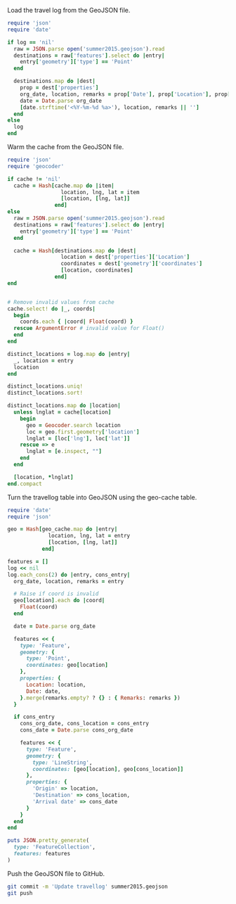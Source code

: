 Load the travel log from the GeoJSON file.

#+BEGIN_SRC ruby :var log=log
require 'json'
require 'date'

if log == 'nil'
  raw = JSON.parse open('summer2015.geojson').read
  destinations = raw['features'].select do |entry|
    entry['geometry']['type'] == 'Point'
  end

  destinations.map do |dest|
    prop = dest['properties']
    org_date, location, remarks = prop['Date'], prop['Location'], prop['Remarks']
    date = Date.parse org_date
    [date.strftime('<%Y-%m-%d %a>'), location, remarks || '']
  end
else
  log
end
#+END_SRC

#+NAME: log
#+RESULTS:

Warm the cache from the GeoJSON file.

#+BEGIN_SRC ruby :var log=log cache=geo-cache
require 'json'
require 'geocoder'

if cache != 'nil'
  cache = Hash[cache.map do |item|
                 location, lng, lat = item
                 [location, [lng, lat]]
               end]
else
  raw = JSON.parse open('summer2015.geojson').read
  destinations = raw['features'].select do |entry|
    entry['geometry']['type'] == 'Point'
  end

  cache = Hash[destinations.map do |dest|
                 location = dest['properties']['Location']
                 coordinates = dest['geometry']['coordinates']
                 [location, coordinates]
               end]
end


# Remove invalid values from cache
cache.select! do |_, coords|
  begin
    coords.each { |coord| Float(coord) }
  rescue ArgumentError # invalid value for Float()
  end
end

distinct_locations = log.map do |entry|
  _, location = entry
  location
end

distinct_locations.uniq!
distinct_locations.sort!

distinct_locations.map do |location|
  unless lnglat = cache[location]
    begin
      geo = Geocoder.search location
      loc = geo.first.geometry['location']
      lnglat = [loc['lng'], loc['lat']]
    rescue => e
      lnglat = [e.inspect, ""]
    end
  end

  [location, *lnglat]
end.compact
#+END_SRC

#+NAME: geo-cache
#+RESULTS:

Turn the travellog table into GeoJSON using the geo-cache table.

#+HEADER: :var log=log geo_cache=geo-cache
#+HEADER: :results output
#+HEADER: :file summer2015.geojson
#+BEGIN_SRC ruby
require 'date'
require 'json'

geo = Hash[geo_cache.map do |entry|
             location, lng, lat = entry
             [location, [lng, lat]]
           end]

features = []
log << nil
log.each_cons(2) do |entry, cons_entry|
  org_date, location, remarks = entry

  # Raise if coord is invalid
  geo[location].each do |coord|
    Float(coord)
  end

  date = Date.parse org_date

  features << {
    type: 'Feature',
    geometry: {
      type: 'Point',
      coordinates: geo[location]
    },
    properties: {
      Location: location,
      Date: date,
    }.merge(remarks.empty? ? {} : { Remarks: remarks })
  }

  if cons_entry
    cons_org_date, cons_location = cons_entry
    cons_date = Date.parse cons_org_date

    features << {
      type: 'Feature',
      geometry: {
        type: 'LineString',
        coordinates: [geo[location], geo[cons_location]]
      },
      properties: {
        'Origin' => location,
        'Destination' => cons_location,
        'Arrival date' => cons_date
      }
    }
  end
end

puts JSON.pretty_generate(
  type: 'FeatureCollection',
  features: features
)
#+END_SRC

#+RESULTS:

Push the GeoJSON file to GitHub.

#+BEGIN_SRC sh :results silent
git commit -m 'Update travellog' summer2015.geojson
git push
#+END_SRC
